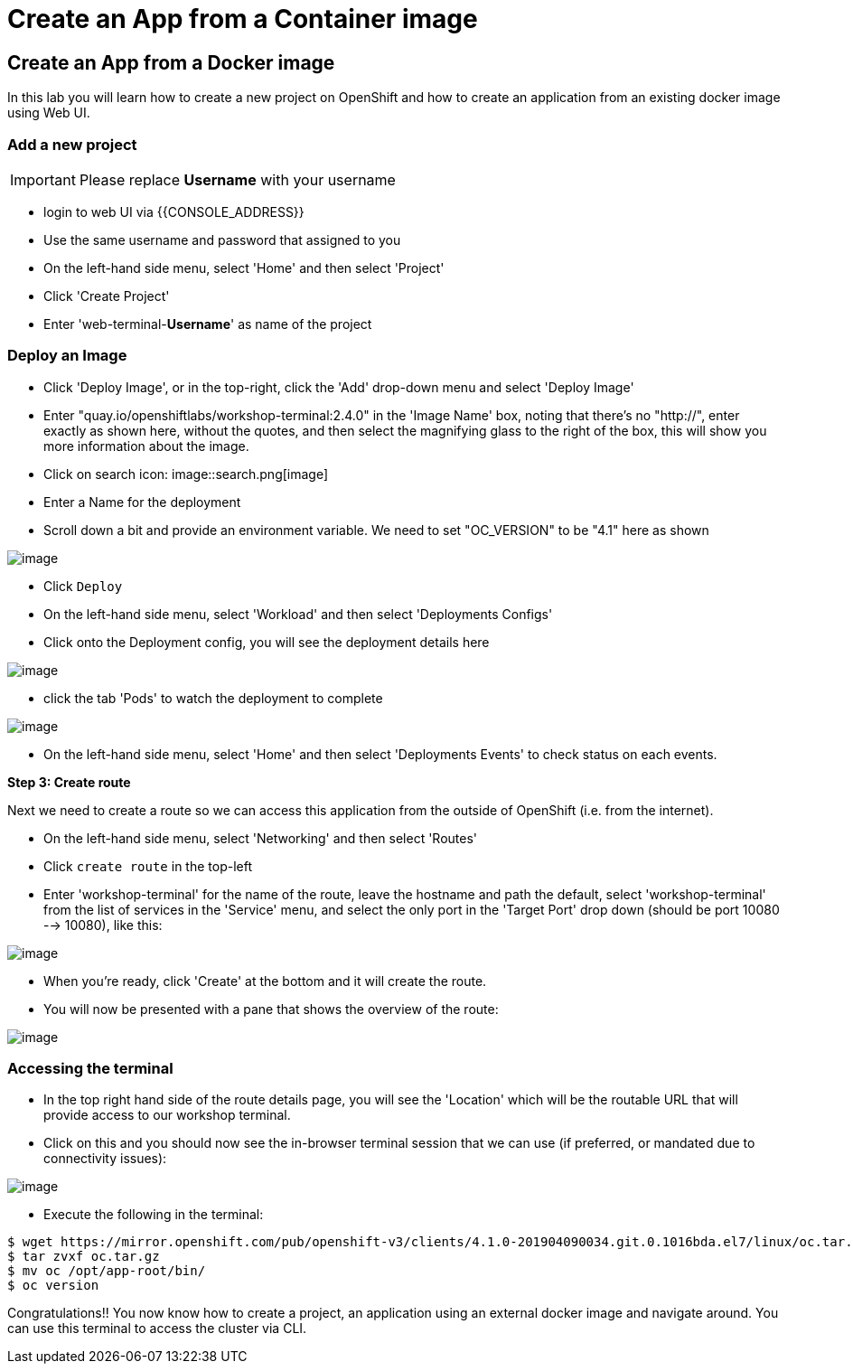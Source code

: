 [[create-an-app-from-a-docker-image]]
= Create an App from a Container image

== Create an App from a Docker image

In this lab you will learn how to create a new project on OpenShift and
how to create an application from an existing docker image using Web UI.

=== Add a new project

IMPORTANT: Please replace *Username* with your username

- login to web UI via {{CONSOLE_ADDRESS}}
- Use the same username and password that assigned to you
- On the left-hand side menu, select 'Home' and then select 'Project'
- Click 'Create Project'
- Enter 'web-terminal-*Username*' as name of the project

=== Deploy an Image

- Click 'Deploy Image', or in the top-right, click the 'Add' drop-down menu and select 'Deploy Image'
- Enter "quay.io/openshiftlabs/workshop-terminal:2.4.0" in the 'Image Name' box,
  noting that there's no "http://", enter exactly as shown here,
  without the quotes, and then select the magnifying glass to the right of the box,
  this will show you more information about the image.
- Click on search icon: image::search.png[image]

- Enter a Name for the deployment
- Scroll down a bit and provide an environment variable. We need to set "OC_VERSION" to be "4.1" here as shown

image::ocp4-deploy-image.png[image]

- Click `Deploy`
- On the left-hand side menu, select 'Workload' and then select 'Deployments Configs'
- Click onto the Deployment config, you will see the deployment details here

image::ocp4-dc.png[image]

- click the tab 'Pods' to watch the deployment to complete

image::ocp4-terminal.png[image]

- On the left-hand side menu, select 'Home' and then select 'Deployments Events' to check status on each events.

*Step 3: Create route*

Next we need to create a route so we can access this application from the outside of OpenShift (i.e. from the internet).

- On the left-hand side menu, select 'Networking' and then select 'Routes'
- Click `create route` in the top-left
- Enter 'workshop-terminal' for the name of the route, leave the hostname and path the default, select 'workshop-terminal' from the list of services in the 'Service' menu, and select the only port in the 'Target Port' drop down (should be port 10080 --> 10080), like this:

image::ocp4-route.png[image]

- When you're ready, click 'Create' at the bottom and it will create the route.
- You will now be presented with a pane that shows the overview of the route:

image::ocp4-route-details.png[image]


=== Accessing the terminal

- In the top right hand side of the route details page, you will see the 'Location' which will be the routable URL that will provide access to our workshop terminal.
- Click on this and you should now see the in-browser terminal session that we can use (if preferred, or mandated due to connectivity issues):

image::ocp4-web-terminal.png[image]

- Execute the following in the terminal:

```
$ wget https://mirror.openshift.com/pub/openshift-v3/clients/4.1.0-201904090034.git.0.1016bda.el7/linux/oc.tar.gz
$ tar zvxf oc.tar.gz
$ mv oc /opt/app-root/bin/
$ oc version
```


Congratulations!! You now know how to create a project, an application
using an external docker image and navigate around. You can use this terminal
to access the cluster via CLI.
